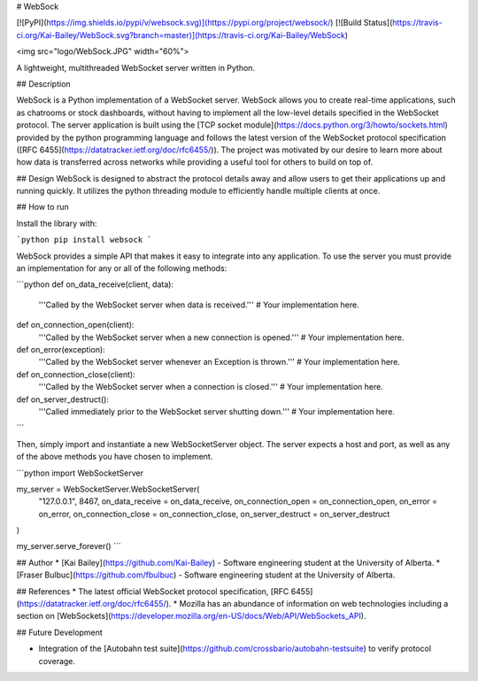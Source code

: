 # WebSock

[![PyPI](https://img.shields.io/pypi/v/websock.svg)](https://pypi.org/project/websock/)
[![Build Status](https://travis-ci.org/Kai-Bailey/WebSock.svg?branch=master)](https://travis-ci.org/Kai-Bailey/WebSock)

<img src="logo/WebSock.JPG" width="60%">

A lightweight, multithreaded WebSocket server written in Python. 

## Description

WebSock is a Python implementation of a WebSocket server. WebSock allows you to create real-time applications, such as chatrooms or stock dashboards, without having to implement all the low-level details specified in the WebSocket protocol. The server application is built using the [TCP socket module](https://docs.python.org/3/howto/sockets.html) provided by the python programming language and follows the latest version of the WebSocket protocol specification ([RFC 6455](https://datatracker.ietf.org/doc/rfc6455/)). The project was motivated by our desire to learn more about how data is transferred across networks while providing a useful tool for others to build on top of.

## Design
WebSock is designed to abstract the protocol details away and allow users to get their applications up and running quickly. It utilizes the python threading module to efficiently handle multiple clients at once.

## How to run

Install the library with:

```python
pip install websock
```

WebSock provides a simple API that makes it easy to integrate into any application. To use the server you must provide an implementation for any or all of the following methods:

```python
def on_data_receive(client, data):
    '''Called by the WebSocket server when data is received.'''
    # Your implementation here.

def on_connection_open(client):
    '''Called by the WebSocket server when a new connection is opened.'''
    # Your implementation here.

def on_error(exception):
    '''Called by the WebSocket server whenever an Exception is thrown.'''
    # Your implementation here.

def on_connection_close(client):
    '''Called by the WebSocket server when a connection is closed.'''
    # Your implementation here.

def on_server_destruct():
    '''Called immediately prior to the WebSocket server shutting down.'''
    # Your implementation here.
```

Then, simply import and instantiate a new WebSocketServer object. The server expects a host and port, as well as any of the above methods you have chosen to implement.

```python
import WebSocketServer

my_server = WebSocketServer.WebSocketServer(
    "127.0.0.1",
    8467,
    on_data_receive = on_data_receive,
    on_connection_open = on_connection_open,
    on_error = on_error,
    on_connection_close = on_connection_close,
    on_server_destruct = on_server_destruct
)

my_server.serve_forever()
```

## Author
* [Kai Bailey](https://github.com/Kai-Bailey) - Software engineering student at the University of Alberta.
* [Fraser Bulbuc](https://github.com/fbulbuc) - Software engineering student at the University of Alberta.

## References
* The latest official WebSocket protocol specification, [RFC 6455](https://datatracker.ietf.org/doc/rfc6455/).
* Mozilla has an abundance of information on web technologies including a section on [WebSockets](https://developer.mozilla.org/en-US/docs/Web/API/WebSockets_API).


## Future Development

* Integration of the [Autobahn test suite](https://github.com/crossbario/autobahn-testsuite) to verify protocol coverage.


